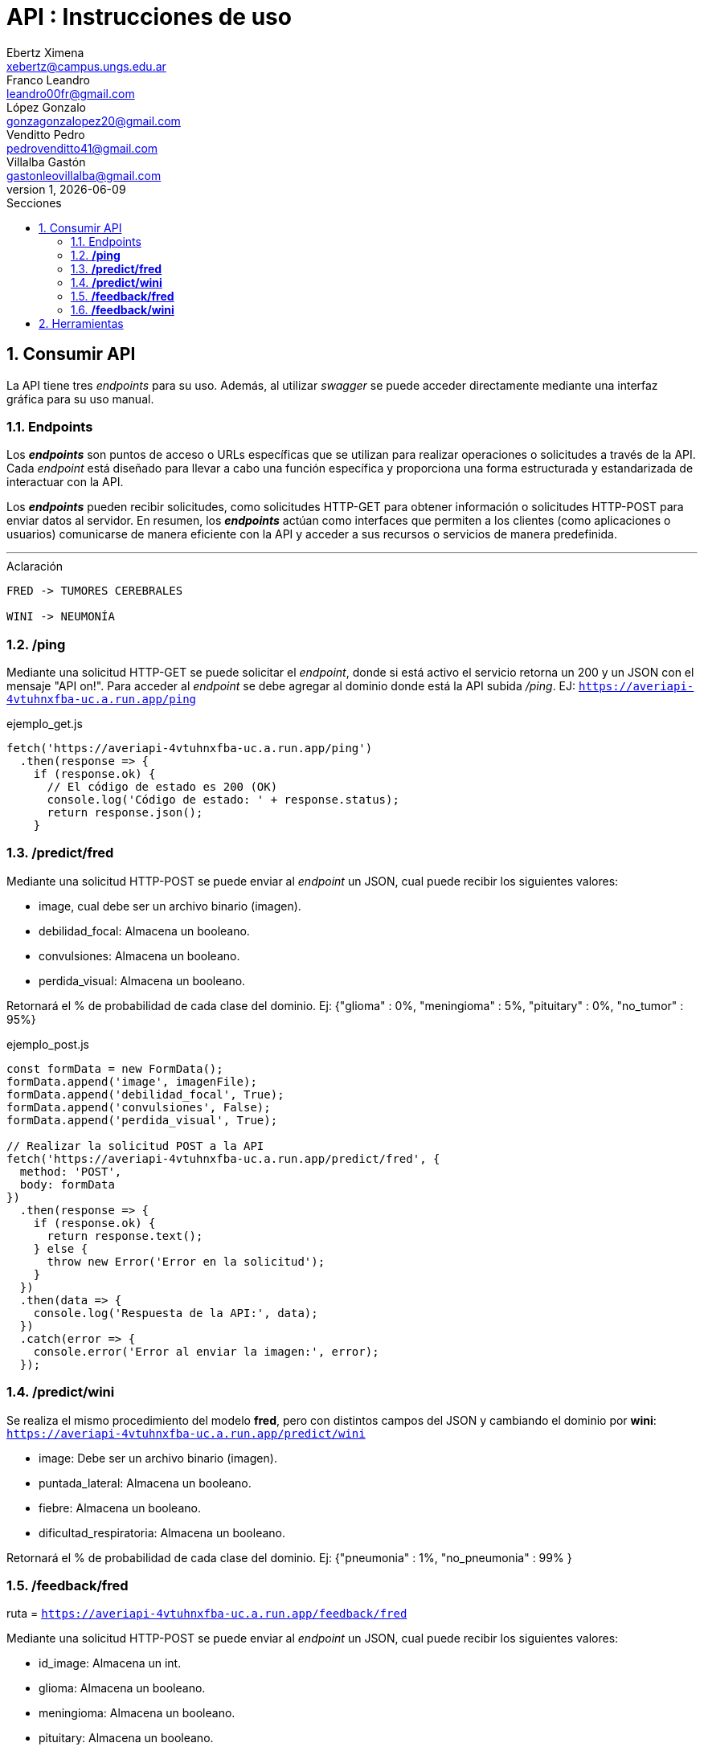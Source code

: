 = API : Instrucciones de uso
Ebertz Ximena <xebertz@campus.ungs.edu.ar>; Franco Leandro <leandro00fr@gmail.com>; López Gonzalo <gonzagonzalopez20@gmail.com>; Venditto Pedro <pedrovenditto41@gmail.com>; Villalba Gastón <gastonleovillalba@gmail.com>;
v1, {docdate}
:toc:
:title-page:
:toc-title: Secciones
:numbered:
:source-highlighter: highlight.js
:tabsize: 4
:nofooter:
:pdf-page-margin: [3cm, 3cm, 3cm, 3cm]

== Consumir API
La API tiene tres _endpoints_ para su uso. Además, al utilizar _swagger_ se puede acceder directamente mediante una interfaz gráfica para su uso manual.

=== Endpoints
Los *_endpoints_* son puntos de acceso o URLs específicas que se utilizan para realizar operaciones o solicitudes a través de la API. Cada _endpoint_ está diseñado para llevar a cabo una función específica y proporciona una forma estructurada y estandarizada de interactuar con la API.

Los *_endpoints_* pueden recibir solicitudes, como solicitudes HTTP-GET para obtener información o solicitudes HTTP-POST para enviar datos al servidor. En resumen, los *_endpoints_* actúan como interfaces que permiten a los clientes (como aplicaciones o usuarios) comunicarse de manera eficiente con la API y acceder a sus recursos o servicios de manera predefinida.

---
.Aclaración
[disclaimer]
----
FRED -> TUMORES CEREBRALES 

WINI -> NEUMONÍA 
----

=== */ping*
Mediante una solicitud HTTP-GET se puede solicitar el _endpoint_, donde si está activo el servicio retorna un 200 y un JSON con el mensaje "API on!". Para acceder al _endpoint_ se debe agregar al dominio donde está la API subida _/ping_. EJ: `https://averiapi-4vtuhnxfba-uc.a.run.app/ping`

.ejemplo_get.js
[source,javascript]
----
fetch('https://averiapi-4vtuhnxfba-uc.a.run.app/ping')
  .then(response => {
    if (response.ok) {
      // El código de estado es 200 (OK)
      console.log('Código de estado: ' + response.status);
      return response.json();
    }
----

=== */predict/fred*

Mediante una solicitud HTTP-POST se puede enviar al _endpoint_ un JSON, cual puede recibir los siguientes valores: 

- image, cual debe ser un archivo binario (imagen).

- debilidad_focal: Almacena un booleano.

- convulsiones: Almacena un booleano.

- perdida_visual: Almacena un booleano.

Retornará el % de probabilidad de cada clase del dominio. Ej:
{"glioma" : 0%,
 "meningioma" : 5%,
 "pituitary" : 0%,
 "no_tumor" : 95%}

.ejemplo_post.js
[source,javascript]
----
const formData = new FormData();
formData.append('image', imagenFile); 
formData.append('debilidad_focal', True); 
formData.append('convulsiones', False); 
formData.append('perdida_visual', True); 

// Realizar la solicitud POST a la API
fetch('https://averiapi-4vtuhnxfba-uc.a.run.app/predict/fred', {
  method: 'POST',
  body: formData
})
  .then(response => {
    if (response.ok) {
      return response.text();
    } else {
      throw new Error('Error en la solicitud');
    }
  })
  .then(data => {
    console.log('Respuesta de la API:', data);
  })
  .catch(error => {
    console.error('Error al enviar la imagen:', error);
  });
----

=== */predict/wini*

Se realiza el mismo procedimiento del modelo **fred**, pero con distintos campos del JSON y cambiando el dominio por **wini**: `https://averiapi-4vtuhnxfba-uc.a.run.app/predict/wini`

- image: Debe ser un archivo binario (imagen).

- puntada_lateral: Almacena un booleano.

- fiebre: Almacena un booleano.

- dificultad_respiratoria: Almacena un booleano.

Retornará el % de probabilidad de cada clase del dominio. Ej:
{"pneumonia" : 1%,
 "no_pneumonia" : 99%
}

=== */feedback/fred*
ruta = `https://averiapi-4vtuhnxfba-uc.a.run.app/feedback/fred`

Mediante una solicitud HTTP-POST se puede enviar al _endpoint_ un JSON, cual puede recibir los siguientes valores: 

- id_image: Almacena un int.
- glioma: Almacena un booleano.
- meningioma: Almacena un booleano.
- pituitary: Almacena un booleano.
- no_tumor: Almacena un booleano.

Retornará un JSON con los siguientes posibles mensajes:

- {"message" : "POST ACCEPTED}: En caso de que los valores del JSON estén correctos, es decir, que el id_image sea un entero y que haya un solo valor booleano True entre los 4.

- {"message" : "ERROR! Values Null"}: En caso de que algún valor del JSON sea nulo.

- {"message": "ERROR! all values is false"}: En caso de que todos los campos del JSON que almacenan booleanos sean false.

- {"message": "ERROR! there is more than one true value"}: En caso de que todos los campos del JSON que almacenan booleanos sean true.

Se consume de la misma manera del _endpoint_ `predict/fred` cambiando los campos y el _endpoint_.

=== */feedback/wini*
ruta = `https://averiapi-4vtuhnxfba-uc.a.run.app/feedback/wini`

Mediante una solicitud HTTP-POST se puede enviar al _endpoint_ un JSON, cual puede recibir los siguientes valores: 

- id_image: Almacena un int.
- pneumonia: Almacena un booleano.
- no_pneumonia: Almacena un booleano.

Retornará un json con los siguientes posibles mensajes:

- {"message" : "POST ACCEPTED}: En caso de que los valores del json estén correctos, es decir, que el id_image sea un entero y que haya un solo valor booleano True entre los 4.

- {"message" : "ERROR! Values Null"}: En caso de que algún valor del json sea nulo.

- {"message": "ERROR! all values is false"}: En caso de que todos los campos del json que almacenan booleanos sean false.

- {"message": "ERROR! there is more than one true value"}: En caso de que todos los campos del json que almacenan booleanos sean true.

Se consume de la misma manera del _endpoint_ `predict/fred` cambiando los campos y el _endpoint_.

== Herramientas
Otras herramientas para realizar pruebas o solicitudes a la API pueden ser Postman, SoapUI, RapidAPI, Rayuela, etc... Además, se puede consumir con diferentes lenguajes de preferencia.
